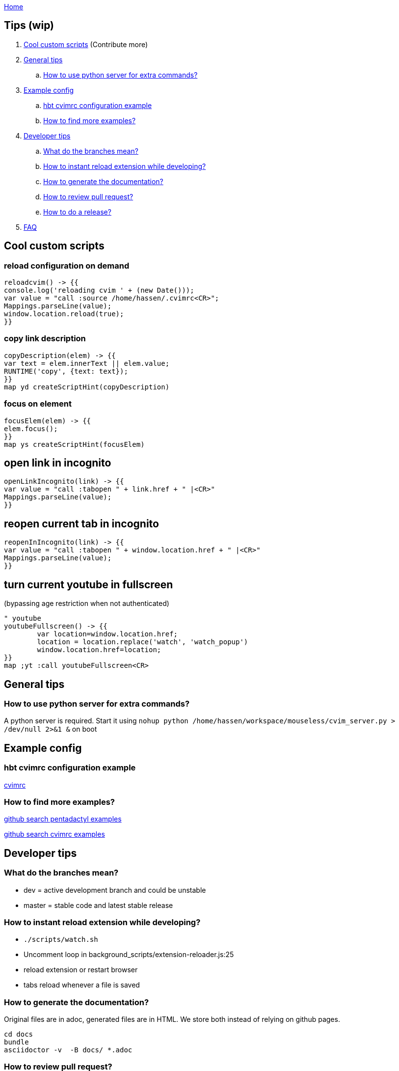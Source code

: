 :uri-asciidoctor: http://asciidoctor.org
:icons: font
:source-highlighter: pygments
:nofooter:
link:index.html[Home]

== Tips (wip)

. <<Cool custom scripts>> (Contribute more)
. <<General tips>>
.. <<How to use python server for extra commands?>>
. <<Example config>>
.. <<hbt cvimrc configuration example>>
.. <<How to find more examples?>>
. <<Developer tips>>
.. <<What do the branches mean?>>
.. <<How to instant reload extension while developing?>>
.. <<How to generate the documentation?>>
.. <<How to review pull request?>>
.. <<How to do a release?>>
. <<FAQ>>



== Cool custom scripts

=== reload configuration on demand

[source,javascript]
----
reloadcvim() -> {{
console.log('reloading cvim ' + (new Date()));
var value = "call :source /home/hassen/.cvimrc<CR>";
Mappings.parseLine(value);
window.location.reload(true);
}}
----


=== copy link description 

[source,javascript]
----
copyDescription(elem) -> {{
var text = elem.innerText || elem.value;
RUNTIME('copy', {text: text});
}}
map yd createScriptHint(copyDescription)
----

=== focus on element

[source,javascript]
----
focusElem(elem) -> {{
elem.focus();
}}
map ys createScriptHint(focusElem)
----

== open link in incognito 

[source,javascript]
----
openLinkIncognito(link) -> {{
var value = "call :tabopen " + link.href + " |<CR>"
Mappings.parseLine(value);
}}
----

== reopen current tab in incognito

[source,javascript]
----
reopenInIncognito(link) -> {{
var value = "call :tabopen " + window.location.href + " |<CR>"
Mappings.parseLine(value);
}}
----


== turn current youtube in fullscreen 

(bypassing age restriction when not authenticated)


[source,javascript]
----
" youtube
youtubeFullscreen() -> {{
        var location=window.location.href;
        location = location.replace('watch', 'watch_popup')
        window.location.href=location;
}}
map ;yt :call youtubeFullscreen<CR>
----


== General tips

=== How to use python server for extra commands?

A python server is required. 
Start it using `nohup python /home/hassen/workspace/mouseless/cvim_server.py > /dev/null 2>&1 &` on boot 

== Example config

=== hbt cvimrc configuration example

link:https://gist.github.com/hbt/b3d6b753c5a060667582327b85300ba1[cvimrc]

=== How to find more examples?

link:https://github.com/search?utf8=%E2%9C%93&q=filename%3A.pentadactyl+map&type=Code&ref=searchresults[github search pentadactyl examples]

link:https://github.com/search?utf8=%E2%9C%93&q=filename%3A.cvimrc+map&type=Code&ref=searchresults[github search cvimrc examples]


== Developer tips

=== What do the branches mean?

- dev = active development branch and could be unstable
- master = stable code and latest stable release

=== How to instant reload extension while developing?

- `./scripts/watch.sh`
- Uncomment loop in  background_scripts/extension-reloader.js:25
- reload extension or restart browser
- tabs reload whenever a file is saved

=== How to generate the documentation?

Original files are in adoc, generated files are in HTML. We store both instead of relying on github pages.

```
cd docs
bundle 
asciidoctor -v  -B docs/ *.adoc  
```

=== How to review pull request?

. review diffs + quality
. merge on dev branch
.. git checkout -b rosshadden-fix/editing-divs master
.. git pull git://github.com/rosshadden/mouseless.git fix/editing-divs
.. git co dev
.. git merge fix/editing-divs
.. rebase + amend if needed - verify ticket number + code quality
. add to commands.adoc 
. update changelog.adoc
. add user to thanks.adoc


=== How to do a release?

. merge dev into master
. edit manifest.json
. update changelog.adoc
. tag and release
.. git tag -a 1.3.0
.. git push origin 1.3.0


== FAQ

Check issues labeled link:https://github.com/hbt/mouseless/issues?utf8=%E2%9C%93&q=is%3Aissue%20label%3Aquestion[question]


